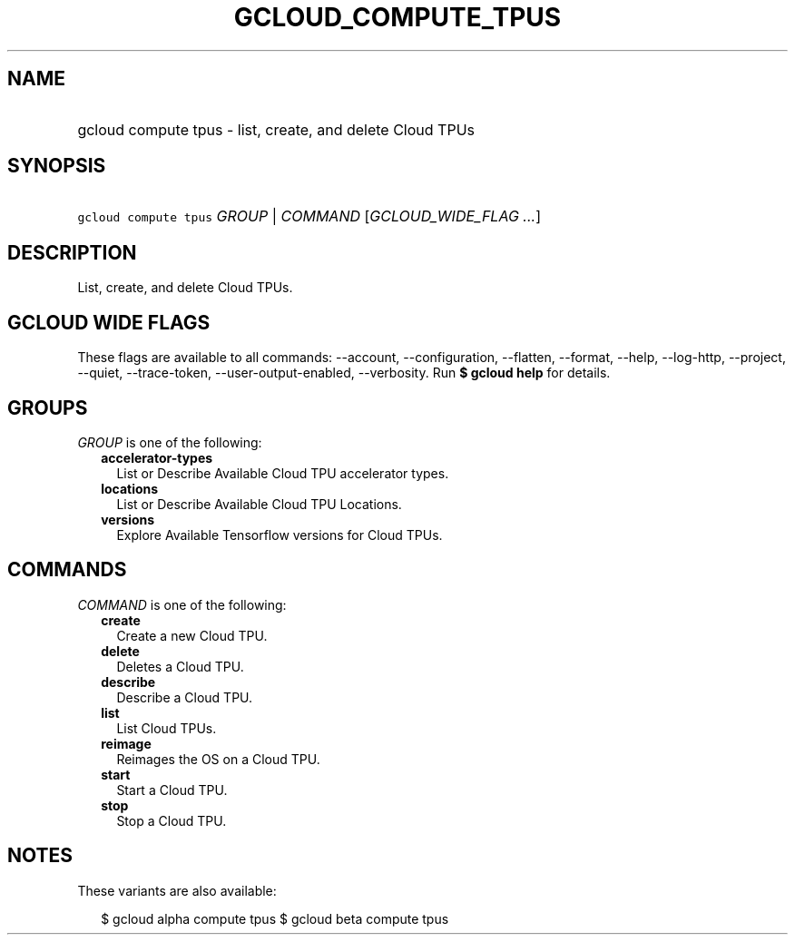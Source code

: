 
.TH "GCLOUD_COMPUTE_TPUS" 1



.SH "NAME"
.HP
gcloud compute tpus \- list, create, and delete Cloud TPUs



.SH "SYNOPSIS"
.HP
\f5gcloud compute tpus\fR \fIGROUP\fR | \fICOMMAND\fR [\fIGCLOUD_WIDE_FLAG\ ...\fR]



.SH "DESCRIPTION"

List, create, and delete Cloud TPUs.



.SH "GCLOUD WIDE FLAGS"

These flags are available to all commands: \-\-account, \-\-configuration,
\-\-flatten, \-\-format, \-\-help, \-\-log\-http, \-\-project, \-\-quiet,
\-\-trace\-token, \-\-user\-output\-enabled, \-\-verbosity. Run \fB$ gcloud
help\fR for details.



.SH "GROUPS"

\f5\fIGROUP\fR\fR is one of the following:

.RS 2m
.TP 2m
\fBaccelerator\-types\fR
List or Describe Available Cloud TPU accelerator types.

.TP 2m
\fBlocations\fR
List or Describe Available Cloud TPU Locations.

.TP 2m
\fBversions\fR
Explore Available Tensorflow versions for Cloud TPUs.


.RE
.sp

.SH "COMMANDS"

\f5\fICOMMAND\fR\fR is one of the following:

.RS 2m
.TP 2m
\fBcreate\fR
Create a new Cloud TPU.

.TP 2m
\fBdelete\fR
Deletes a Cloud TPU.

.TP 2m
\fBdescribe\fR
Describe a Cloud TPU.

.TP 2m
\fBlist\fR
List Cloud TPUs.

.TP 2m
\fBreimage\fR
Reimages the OS on a Cloud TPU.

.TP 2m
\fBstart\fR
Start a Cloud TPU.

.TP 2m
\fBstop\fR
Stop a Cloud TPU.


.RE
.sp

.SH "NOTES"

These variants are also available:

.RS 2m
$ gcloud alpha compute tpus
$ gcloud beta compute tpus
.RE

